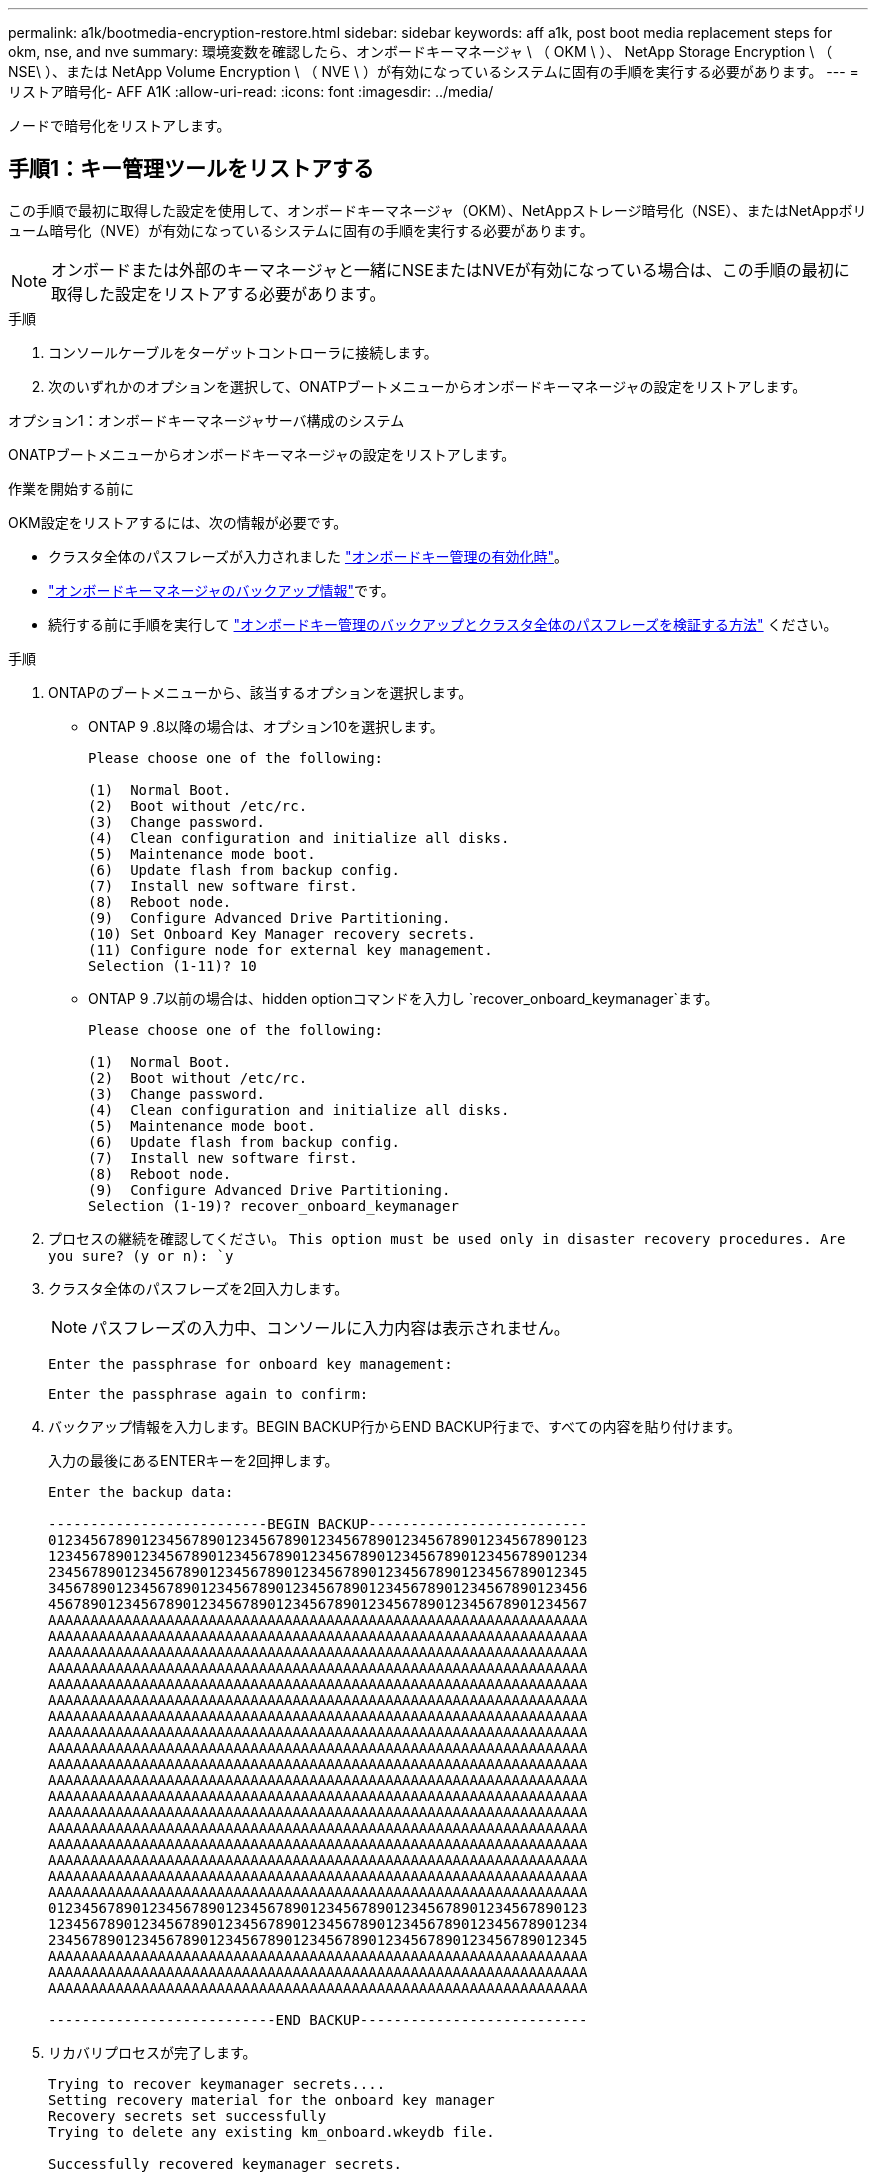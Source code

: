 ---
permalink: a1k/bootmedia-encryption-restore.html 
sidebar: sidebar 
keywords: aff a1k, post boot media replacement steps for okm, nse, and nve 
summary: 環境変数を確認したら、オンボードキーマネージャ \ （ OKM \ ）、 NetApp Storage Encryption \ （ NSE\ ）、または NetApp Volume Encryption \ （ NVE \ ）が有効になっているシステムに固有の手順を実行する必要があります。 
---
= リストア暗号化- AFF A1K
:allow-uri-read: 
:icons: font
:imagesdir: ../media/


[role="lead"]
ノードで暗号化をリストアします。



== 手順1：キー管理ツールをリストアする

この手順で最初に取得した設定を使用して、オンボードキーマネージャ（OKM）、NetAppストレージ暗号化（NSE）、またはNetAppボリューム暗号化（NVE）が有効になっているシステムに固有の手順を実行する必要があります。


NOTE: オンボードまたは外部のキーマネージャと一緒にNSEまたはNVEが有効になっている場合は、この手順の最初に取得した設定をリストアする必要があります。

.手順
. コンソールケーブルをターゲットコントローラに接続します。
. 次のいずれかのオプションを選択して、ONATPブートメニューからオンボードキーマネージャの設定をリストアします。


[role="tabbed-block"]
====
.オプション1：オンボードキーマネージャサーバ構成のシステム
--
ONATPブートメニューからオンボードキーマネージャの設定をリストアします。

.作業を開始する前に
OKM設定をリストアするには、次の情報が必要です。

* クラスタ全体のパスフレーズが入力されました https://docs.netapp.com/us-en/ontap/encryption-at-rest/enable-onboard-key-management-96-later-nse-task.html["オンボードキー管理の有効化時"]。
* https://docs.netapp.com/us-en/ontap/encryption-at-rest/backup-key-management-information-manual-task.html["オンボードキーマネージャのバックアップ情報"]です。
* 続行する前に手順を実行して https://kb.netapp.com/on-prem/ontap/Ontap_OS/OS-KBs/How_to_verify_onboard_key_management_backup_and_cluster-wide_passphrase["オンボードキー管理のバックアップとクラスタ全体のパスフレーズを検証する方法"] ください。


.手順
. ONTAPのブートメニューから、該当するオプションを選択します。
+
** ONTAP 9 .8以降の場合は、オプション10を選択します。
+
....

Please choose one of the following:

(1)  Normal Boot.
(2)  Boot without /etc/rc.
(3)  Change password.
(4)  Clean configuration and initialize all disks.
(5)  Maintenance mode boot.
(6)  Update flash from backup config.
(7)  Install new software first.
(8)  Reboot node.
(9)  Configure Advanced Drive Partitioning.
(10) Set Onboard Key Manager recovery secrets.
(11) Configure node for external key management.
Selection (1-11)? 10

....
** ONTAP 9 .7以前の場合は、hidden optionコマンドを入力し `recover_onboard_keymanager`ます。
+
....

Please choose one of the following:

(1)  Normal Boot.
(2)  Boot without /etc/rc.
(3)  Change password.
(4)  Clean configuration and initialize all disks.
(5)  Maintenance mode boot.
(6)  Update flash from backup config.
(7)  Install new software first.
(8)  Reboot node.
(9)  Configure Advanced Drive Partitioning.
Selection (1-19)? recover_onboard_keymanager

....


. プロセスの継続を確認してください。
`This option must be used only in disaster recovery procedures. Are you sure? (y or n): `y`
. クラスタ全体のパスフレーズを2回入力します。
+

NOTE: パスフレーズの入力中、コンソールに入力内容は表示されません。

+
`Enter the passphrase for onboard key management:`

+
`Enter the passphrase again to confirm:`

. バックアップ情報を入力します。BEGIN BACKUP行からEND BACKUP行まで、すべての内容を貼り付けます。
+
入力の最後にあるENTERキーを2回押します。

+
....


Enter the backup data:

--------------------------BEGIN BACKUP--------------------------
0123456789012345678901234567890123456789012345678901234567890123
1234567890123456789012345678901234567890123456789012345678901234
2345678901234567890123456789012345678901234567890123456789012345
3456789012345678901234567890123456789012345678901234567890123456
4567890123456789012345678901234567890123456789012345678901234567
AAAAAAAAAAAAAAAAAAAAAAAAAAAAAAAAAAAAAAAAAAAAAAAAAAAAAAAAAAAAAAAA
AAAAAAAAAAAAAAAAAAAAAAAAAAAAAAAAAAAAAAAAAAAAAAAAAAAAAAAAAAAAAAAA
AAAAAAAAAAAAAAAAAAAAAAAAAAAAAAAAAAAAAAAAAAAAAAAAAAAAAAAAAAAAAAAA
AAAAAAAAAAAAAAAAAAAAAAAAAAAAAAAAAAAAAAAAAAAAAAAAAAAAAAAAAAAAAAAA
AAAAAAAAAAAAAAAAAAAAAAAAAAAAAAAAAAAAAAAAAAAAAAAAAAAAAAAAAAAAAAAA
AAAAAAAAAAAAAAAAAAAAAAAAAAAAAAAAAAAAAAAAAAAAAAAAAAAAAAAAAAAAAAAA
AAAAAAAAAAAAAAAAAAAAAAAAAAAAAAAAAAAAAAAAAAAAAAAAAAAAAAAAAAAAAAAA
AAAAAAAAAAAAAAAAAAAAAAAAAAAAAAAAAAAAAAAAAAAAAAAAAAAAAAAAAAAAAAAA
AAAAAAAAAAAAAAAAAAAAAAAAAAAAAAAAAAAAAAAAAAAAAAAAAAAAAAAAAAAAAAAA
AAAAAAAAAAAAAAAAAAAAAAAAAAAAAAAAAAAAAAAAAAAAAAAAAAAAAAAAAAAAAAAA
AAAAAAAAAAAAAAAAAAAAAAAAAAAAAAAAAAAAAAAAAAAAAAAAAAAAAAAAAAAAAAAA
AAAAAAAAAAAAAAAAAAAAAAAAAAAAAAAAAAAAAAAAAAAAAAAAAAAAAAAAAAAAAAAA
AAAAAAAAAAAAAAAAAAAAAAAAAAAAAAAAAAAAAAAAAAAAAAAAAAAAAAAAAAAAAAAA
AAAAAAAAAAAAAAAAAAAAAAAAAAAAAAAAAAAAAAAAAAAAAAAAAAAAAAAAAAAAAAAA
AAAAAAAAAAAAAAAAAAAAAAAAAAAAAAAAAAAAAAAAAAAAAAAAAAAAAAAAAAAAAAAA
AAAAAAAAAAAAAAAAAAAAAAAAAAAAAAAAAAAAAAAAAAAAAAAAAAAAAAAAAAAAAAAA
AAAAAAAAAAAAAAAAAAAAAAAAAAAAAAAAAAAAAAAAAAAAAAAAAAAAAAAAAAAAAAAA
AAAAAAAAAAAAAAAAAAAAAAAAAAAAAAAAAAAAAAAAAAAAAAAAAAAAAAAAAAAAAAAA
0123456789012345678901234567890123456789012345678901234567890123
1234567890123456789012345678901234567890123456789012345678901234
2345678901234567890123456789012345678901234567890123456789012345
AAAAAAAAAAAAAAAAAAAAAAAAAAAAAAAAAAAAAAAAAAAAAAAAAAAAAAAAAAAAAAAA
AAAAAAAAAAAAAAAAAAAAAAAAAAAAAAAAAAAAAAAAAAAAAAAAAAAAAAAAAAAAAAAA
AAAAAAAAAAAAAAAAAAAAAAAAAAAAAAAAAAAAAAAAAAAAAAAAAAAAAAAAAAAAAAAA

---------------------------END BACKUP---------------------------

....
. リカバリプロセスが完了します。
+
....

Trying to recover keymanager secrets....
Setting recovery material for the onboard key manager
Recovery secrets set successfully
Trying to delete any existing km_onboard.wkeydb file.

Successfully recovered keymanager secrets.

***********************************************************************************
* Select option "(1) Normal Boot." to complete recovery process.
*
* Run the "security key-manager onboard sync" command to synchronize the key database after the node reboots.
***********************************************************************************

....
+

WARNING: 表示された出力が以外の場合は、先に進まない `Successfully recovered keymanager secrets`でください。トラブルシューティングを実行してエラーを修正します。

. ブートメニューからオプション1を選択して、ONTAPのブートを続行します。
+
....

***********************************************************************************
* Select option "(1) Normal Boot." to complete the recovery process.
*
***********************************************************************************


(1)  Normal Boot.
(2)  Boot without /etc/rc.
(3)  Change password.
(4)  Clean configuration and initialize all disks.
(5)  Maintenance mode boot.
(6)  Update flash from backup config.
(7)  Install new software first.
(8)  Reboot node.
(9)  Configure Advanced Drive Partitioning.
(10) Set Onboard Key Manager recovery secrets.
(11) Configure node for external key management.
Selection (1-11)? 1

....
. コントローラのコンソールに `Waiting for giveback...(Press Ctrl-C to abort wait)`
. パートナーノードから、パートナーコントローラをギブバックします `storage failover giveback -fromnode local -only-cfo-aggregates true`。
. CFOアグリゲートでのみ起動したら、_security key-manager onboard syncコマンドを実行します。
. オンボードキーマネージャのクラスタ全体のパスフレーズを入力します。
+
....

Enter the cluster-wide passphrase for the Onboard Key Manager:

All offline encrypted volumes will be brought online and the corresponding volume encryption keys (VEKs) will be restored automatically within 10 minutes. If any offline encrypted volumes are not brought online automatically, they can be brought online manually using the "volume online -vserver <vserver> -volume <volume_name>" command.

....
+

NOTE: 同期に成功すると、追加のメッセージは表示されずにクラスタプロンプトが返されます。同期に失敗すると、クラスタプロンプトに戻る前にエラーメッセージが表示されます。エラーが修正されて同期が正常に実行されるまで、続行しないでください。

. すべてのキーが同期されていることを確認します。 `security key-manager key query -restored false`
+
`There are no entries matching your query.`

+

NOTE: restoredパラメータでfalseをフィルタする場合、結果は表示されません。

. パートナーからノードをギブバックします。 `storage failover giveback -fromnode local`


--
.オプション2：外部キー管理サーバが設定されたシステム
--
ONATPブートメニューから外部キー管理ツールの設定をリストアします。

.作業を開始する前に
外部キー管理ツール（EKM）の設定をリストアするには、次の情報が必要です。

* 別のクラスタノードの/cfcard/kmip/servers.cfgファイルのコピー、または次の情報。
+
** KMIPサーバのアドレス。
** KMIPポート。
** 別のクラスタノードの/cfcard/kmip/certs/client.crtファイルのコピー、またはクライアント証明書。
** 別のクラスタノードからの/cfcard/kmip/certs/client.keyファイルのコピー、またはクライアントキー。
** 別のクラスタノード（KMIPサーバCA）の/cfcard/kmip/certs/CA.pemファイルのコピー。




.手順
. ONTAPのブートメニューからオプション11を選択します。
+
....

(1)  Normal Boot.
(2)  Boot without /etc/rc.
(3)  Change password.
(4)  Clean configuration and initialize all disks.
(5)  Maintenance mode boot.
(6)  Update flash from backup config.
(7)  Install new software first.
(8)  Reboot node.
(9)  Configure Advanced Drive Partitioning.
(10) Set Onboard Key Manager recovery secrets.
(11) Configure node for external key management.
Selection (1-11)? 11

....
. プロンプトが表示されたら、必要な情報を収集したことを確認します。
+
.. `Do you have a copy of the /cfcard/kmip/certs/client.crt file? {y/n}` _y_
.. `Do you have a copy of the /cfcard/kmip/certs/client.key file? {y/n}` _y_
.. `Do you have a copy of the /cfcard/kmip/certs/CA.pem file? {y/n}` _y_
.. `Do you have a copy of the /cfcard/kmip/servers.cfg file? {y/n}` _y_
+
代わりに次のプロンプトを使用することもできます。

.. `Do you have a copy of the /cfcard/kmip/servers.cfg file? {y/n}` _n_
+
... `Do you know the KMIP server address? {y/n}` _y_
... `Do you know the KMIP Port? {y/n}` _y_




. 次の各プロンプトの情報を入力します。
+
.. クライアント証明書（client.crt）ファイルの内容を入力します：_
.. _クライアントキー(client.key)ファイルの内容を入力します。_
.. KMIPサーバCA（CA.pem）ファイルの内容を入力します：_
.. サーバー設定(servers.cfg)ファイルの内容を入力します。_


+
....

Example

Enter the client certificate (client.crt) file contents:
-----BEGIN CERTIFICATE-----
MIIDvjCCAqagAwIBAgICN3gwDQYJKoZIhvcNAQELBQAwgY8xCzAJBgNVBAYTAlVT
MRMwEQYDVQQIEwpDYWxpZm9ybmlhMQwwCgYDVQQHEwNTVkwxDzANBgNVBAoTBk5l
MSUbQusvzAFs8G3P54GG32iIRvaCFnj2gQpCxciLJ0qB2foiBGx5XVQ/Mtk+rlap
Pk4ECW/wqSOUXDYtJs1+RB+w0+SHx8mzxpbz3mXF/X/1PC3YOzVNCq5eieek62si
Fp8=
-----END CERTIFICATE-----

Enter the client key (client.key) file contents:
-----BEGIN RSA PRIVATE KEY-----
MIIEpQIBAAKCAQEAoU1eajEG6QC2h2Zih0jEaGVtQUexNeoCFwKPoMSePmjDNtrU
MSB1SlX3VgCuElHk57XPdq6xSbYlbkIb4bAgLztHEmUDOkGmXYAkblQ=
-----END RSA PRIVATE KEY-----

Enter the KMIP server CA(s) (CA.pem) file contents:
-----BEGIN CERTIFICATE-----
MIIEizCCA3OgAwIBAgIBADANBgkqhkiG9w0BAQsFADCBjzELMAkGA1UEBhMCVVMx
7yaumMQETNrpMfP+nQMd34y4AmseWYGM6qG0z37BRnYU0Wf2qDL61cQ3/jkm7Y94
EQBKG1NY8dVyjphmYZv+
-----END CERTIFICATE-----

Enter the IP address for the KMIP server: 10.10.10.10
Enter the port for the KMIP server [5696]:

System is ready to utilize external key manager(s).
Trying to recover keys from key servers....
kmip_init: configuring ports
Running command '/sbin/ifconfig e0M'
..
..
kmip_init: cmd: ReleaseExtraBSDPort e0M
​​​​​​
....
. リカバリプロセスが完了します。
+
....


System is ready to utilize external key manager(s).
Trying to recover keys from key servers....
[Aug 29 21:06:28]: 0x808806100: 0: DEBUG: kmip2::main: [initOpenssl]:460: Performing initialization of OpenSSL
Successfully recovered keymanager secrets.

....
. ブートメニューからオプション1を選択して、ONTAPのブートを続行します。


....

***********************************************************************************
* Select option "(1) Normal Boot." to complete the recovery process.
*
***********************************************************************************


(1)  Normal Boot.
(2)  Boot without /etc/rc.
(3)  Change password.
(4)  Clean configuration and initialize all disks.
(5)  Maintenance mode boot.
(6)  Update flash from backup config.
(7)  Install new software first.
(8)  Reboot node.
(9)  Configure Advanced Drive Partitioning.
(10) Set Onboard Key Manager recovery secrets.
(11) Configure node for external key management.
Selection (1-11)? 1

....
--
====


== 手順2：ブートメディアの交換が完了します。

通常のブート後に最終チェックを実行してストレージをギブバックし、ブートメディアの交換プロセスを完了します。

. コンソールの出力を確認します。
+
[cols="1,3"]
|===
| コンソールに表示される内容 | 作業 


 a| 
ログインプロンプト
 a| 
手順6に進みます。



 a| 
ギブバックを待っています
 a| 
.. パートナーコントローラにログインします。
.. storage failover show_コマンドを使用して、ターゲットコントローラでギブバックの準備が完了していることを確認します。


|===
. パートナーコントローラにコンソールケーブルを接続し、_storage failover giveback -fromnode local-only -cfo-aggregates true_コマンドを使用してターゲットコントローラストレージをギブバックします。
+
** ディスク障害のためにコマンドが失敗した場合は、ディスクを物理的に取り外します。ただし、交換用のディスクを受け取るまでは、ディスクをスロットに残しておきます。
** パートナーの準備ができていないためにコマンドが失敗した場合は、HAサブシステムがパートナー間で同期されるまで5分待ちます。
** NDMP 、 SnapMirror 、または SnapVault のプロセスが原因でコマンドが失敗する場合は、そのプロセスを無効にします。詳細については、該当するドキュメントセンターを参照してください。


. 3分待ってから、_storage failover show_コマンドを使用してフェイルオーバーステータスを確認します。
. clustershellプロンプトで_network interface show -is-home false_commandを入力して、ホームコントローラおよびポートにない論理インターフェイスを一覧表示します。
+
と表示されるインターフェイスがある場合は `false`、_net int revert -vserver Cluster -lif_nodename _コマンドを使用して、それらのインターフェイスをホームポートに戻します。

. ターゲットコントローラにコンソールケーブルを接続し、_version -v_コマンドを実行してONTAPのバージョンを確認します。
. を使用し `storage encryption disk show` て出力を確認します。
. security key-manager key query_コマンド を使用して、キー管理サーバに格納されている認証キーのキーIDを表示します。
+
** リストアされたカラム = 'yes/true' の場合は ' 終了し ' 交換プロセスを完了することができます
** =と列が以外の場合 `Key Manager type` `external` `Restored` `yes/true`は、_security key-manager external restore_commandを使用して認証キーのキーIDをリストアします。
+

NOTE: コマンドが失敗した場合は、カスタマーサポートにお問い合わせください。

** =と列が以外の場合 `Key Manager type` `onboard` `Restored` `yes/true`は、_security key-manager onboard sync_コマンドを使用して、修復されたノードで不足しているオンボードキーを同期します。
+
security key-manager key query_commandを使用して、すべての認証キーの列が=であることを確認します `Restored` `yes/true` 。



. パートナーコントローラにコンソールケーブルを接続します。
. storage failover giveback -fromnode local コマンドを使用して、コントローラをギブバックします。
. 自動ギブバックを無効にした場合は、_storage failover modify -node local-auto-giveback true_コマンドを使用してリストアします。
. AutoSupportが有効になっている場合は、_system node AutoSupport invoke -node *-type all -message MAINT=end_commandを使用して、ケースの自動作成をリストアまたは抑制解除します。

